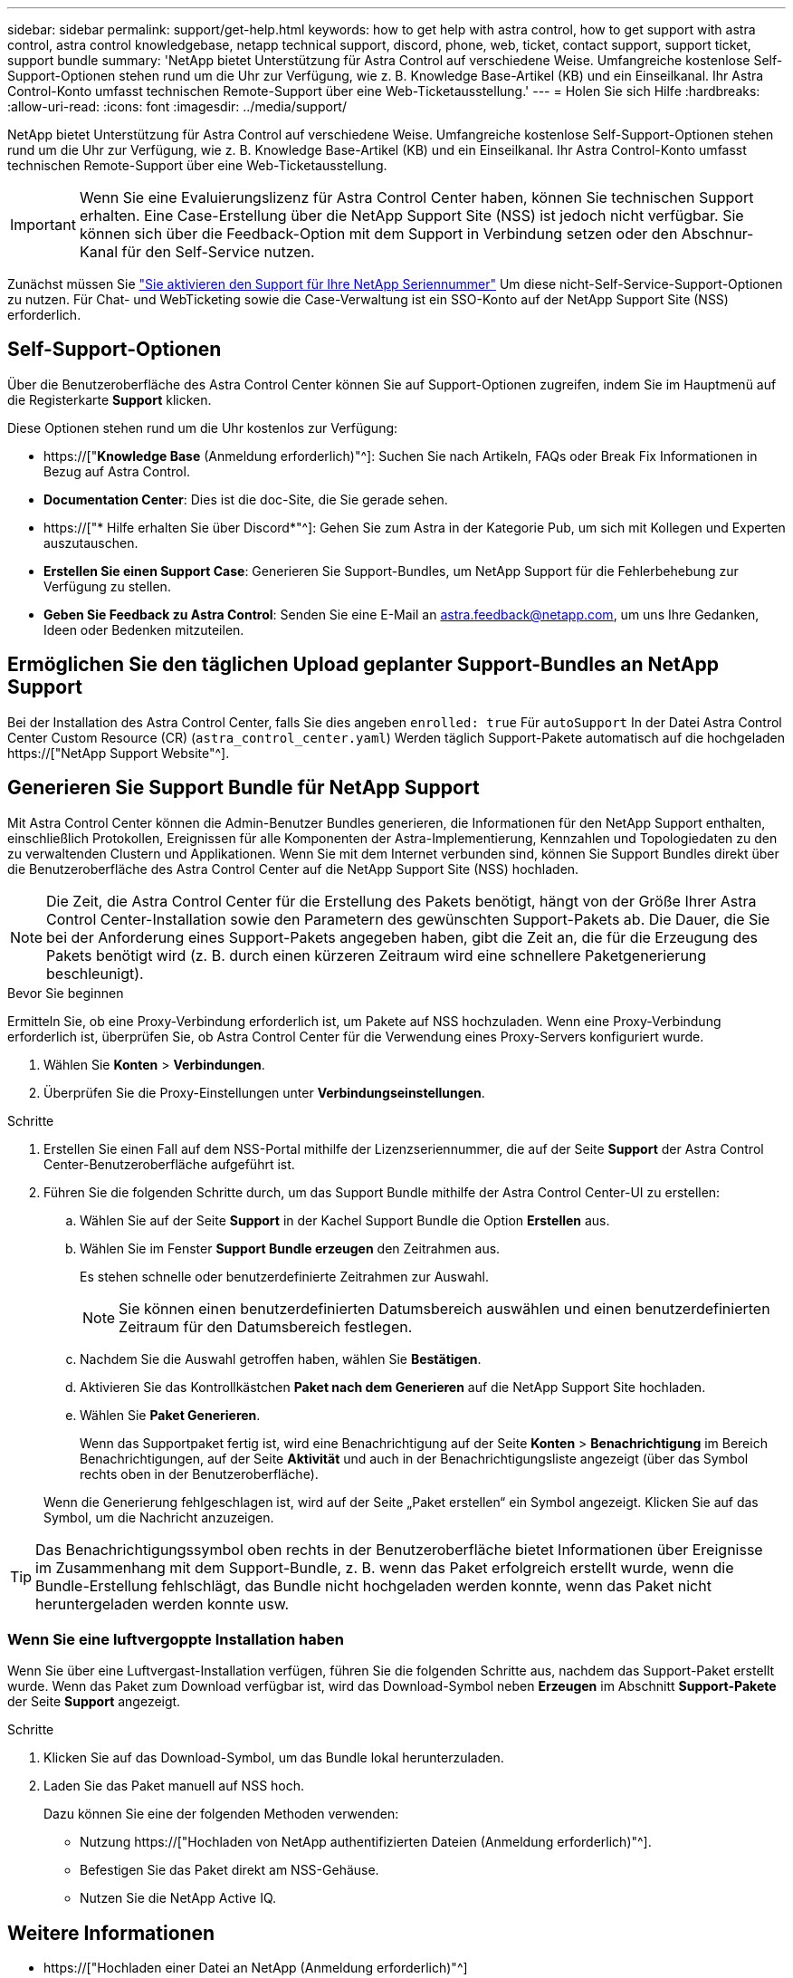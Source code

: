 ---
sidebar: sidebar 
permalink: support/get-help.html 
keywords: how to get help with astra control, how to get support with astra control, astra control knowledgebase, netapp technical support, discord, phone, web, ticket, contact support, support ticket, support bundle 
summary: 'NetApp bietet Unterstützung für Astra Control auf verschiedene Weise. Umfangreiche kostenlose Self-Support-Optionen stehen rund um die Uhr zur Verfügung, wie z. B. Knowledge Base-Artikel (KB) und ein Einseilkanal. Ihr Astra Control-Konto umfasst technischen Remote-Support über eine Web-Ticketausstellung.' 
---
= Holen Sie sich Hilfe
:hardbreaks:
:allow-uri-read: 
:icons: font
:imagesdir: ../media/support/


[role="lead"]
NetApp bietet Unterstützung für Astra Control auf verschiedene Weise. Umfangreiche kostenlose Self-Support-Optionen stehen rund um die Uhr zur Verfügung, wie z. B. Knowledge Base-Artikel (KB) und ein Einseilkanal. Ihr Astra Control-Konto umfasst technischen Remote-Support über eine Web-Ticketausstellung.


IMPORTANT: Wenn Sie eine Evaluierungslizenz für Astra Control Center haben, können Sie technischen Support erhalten. Eine Case-Erstellung über die NetApp Support Site (NSS) ist jedoch nicht verfügbar. Sie können sich über die Feedback-Option mit dem Support in Verbindung setzen oder den Abschnur-Kanal für den Self-Service nutzen.

Zunächst müssen Sie link:../get-started/setup_overview.html["Sie aktivieren den Support für Ihre NetApp Seriennummer"] Um diese nicht-Self-Service-Support-Optionen zu nutzen. Für Chat- und WebTicketing sowie die Case-Verwaltung ist ein SSO-Konto auf der NetApp Support Site (NSS) erforderlich.



== Self-Support-Optionen

Über die Benutzeroberfläche des Astra Control Center können Sie auf Support-Optionen zugreifen, indem Sie im Hauptmenü auf die Registerkarte *Support* klicken.

Diese Optionen stehen rund um die Uhr kostenlos zur Verfügung:

* https://["*Knowledge Base* (Anmeldung erforderlich)"^]: Suchen Sie nach Artikeln, FAQs oder Break Fix Informationen in Bezug auf Astra Control.
* *Documentation Center*: Dies ist die doc-Site, die Sie gerade sehen.
* https://["* Hilfe erhalten Sie über Discord*"^]: Gehen Sie zum Astra in der Kategorie Pub, um sich mit Kollegen und Experten auszutauschen.
* *Erstellen Sie einen Support Case*: Generieren Sie Support-Bundles, um NetApp Support für die Fehlerbehebung zur Verfügung zu stellen.
* *Geben Sie Feedback zu Astra Control*: Senden Sie eine E-Mail an astra.feedback@netapp.com, um uns Ihre Gedanken, Ideen oder Bedenken mitzuteilen.




== Ermöglichen Sie den täglichen Upload geplanter Support-Bundles an NetApp Support

Bei der Installation des Astra Control Center, falls Sie dies angeben `enrolled: true` Für `autoSupport` In der Datei Astra Control Center Custom Resource (CR) (`astra_control_center.yaml`) Werden täglich Support-Pakete automatisch auf die hochgeladen https://["NetApp Support Website"^].



== Generieren Sie Support Bundle für NetApp Support

Mit Astra Control Center können die Admin-Benutzer Bundles generieren, die Informationen für den NetApp Support enthalten, einschließlich Protokollen, Ereignissen für alle Komponenten der Astra-Implementierung, Kennzahlen und Topologiedaten zu den zu verwaltenden Clustern und Applikationen. Wenn Sie mit dem Internet verbunden sind, können Sie Support Bundles direkt über die Benutzeroberfläche des Astra Control Center auf die NetApp Support Site (NSS) hochladen.


NOTE: Die Zeit, die Astra Control Center für die Erstellung des Pakets benötigt, hängt von der Größe Ihrer Astra Control Center-Installation sowie den Parametern des gewünschten Support-Pakets ab. Die Dauer, die Sie bei der Anforderung eines Support-Pakets angegeben haben, gibt die Zeit an, die für die Erzeugung des Pakets benötigt wird (z. B. durch einen kürzeren Zeitraum wird eine schnellere Paketgenerierung beschleunigt).

.Bevor Sie beginnen
Ermitteln Sie, ob eine Proxy-Verbindung erforderlich ist, um Pakete auf NSS hochzuladen. Wenn eine Proxy-Verbindung erforderlich ist, überprüfen Sie, ob Astra Control Center für die Verwendung eines Proxy-Servers konfiguriert wurde.

. Wählen Sie *Konten* > *Verbindungen*.
. Überprüfen Sie die Proxy-Einstellungen unter *Verbindungseinstellungen*.


.Schritte
. Erstellen Sie einen Fall auf dem NSS-Portal mithilfe der Lizenzseriennummer, die auf der Seite *Support* der Astra Control Center-Benutzeroberfläche aufgeführt ist.
. Führen Sie die folgenden Schritte durch, um das Support Bundle mithilfe der Astra Control Center-UI zu erstellen:
+
.. Wählen Sie auf der Seite *Support* in der Kachel Support Bundle die Option *Erstellen* aus.
.. Wählen Sie im Fenster *Support Bundle erzeugen* den Zeitrahmen aus.
+
Es stehen schnelle oder benutzerdefinierte Zeitrahmen zur Auswahl.

+

NOTE: Sie können einen benutzerdefinierten Datumsbereich auswählen und einen benutzerdefinierten Zeitraum für den Datumsbereich festlegen.

.. Nachdem Sie die Auswahl getroffen haben, wählen Sie *Bestätigen*.
.. Aktivieren Sie das Kontrollkästchen *Paket nach dem Generieren* auf die NetApp Support Site hochladen.
.. Wählen Sie *Paket Generieren*.
+
Wenn das Supportpaket fertig ist, wird eine Benachrichtigung auf der Seite *Konten* > *Benachrichtigung* im Bereich Benachrichtigungen, auf der Seite *Aktivität* und auch in der Benachrichtigungsliste angezeigt (über das Symbol rechts oben in der Benutzeroberfläche).

+
Wenn die Generierung fehlgeschlagen ist, wird auf der Seite „Paket erstellen“ ein Symbol angezeigt. Klicken Sie auf das Symbol, um die Nachricht anzuzeigen.






TIP: Das Benachrichtigungssymbol oben rechts in der Benutzeroberfläche bietet Informationen über Ereignisse im Zusammenhang mit dem Support-Bundle, z. B. wenn das Paket erfolgreich erstellt wurde, wenn die Bundle-Erstellung fehlschlägt, das Bundle nicht hochgeladen werden konnte, wenn das Paket nicht heruntergeladen werden konnte usw.



=== Wenn Sie eine luftvergoppte Installation haben

Wenn Sie über eine Luftvergast-Installation verfügen, führen Sie die folgenden Schritte aus, nachdem das Support-Paket erstellt wurde. Wenn das Paket zum Download verfügbar ist, wird das Download-Symbol neben *Erzeugen* im Abschnitt *Support-Pakete* der Seite *Support* angezeigt.

.Schritte
. Klicken Sie auf das Download-Symbol, um das Bundle lokal herunterzuladen.
. Laden Sie das Paket manuell auf NSS hoch.
+
Dazu können Sie eine der folgenden Methoden verwenden:

+
** Nutzung https://["Hochladen von NetApp authentifizierten Dateien (Anmeldung erforderlich)"^].
** Befestigen Sie das Paket direkt am NSS-Gehäuse.
** Nutzen Sie die NetApp Active IQ.




[discrete]
== Weitere Informationen

* https://["Hochladen einer Datei an NetApp (Anmeldung erforderlich)"^]
* https://["Wie kann ich Dateien manuell auf NetApp hochladen? (Anmeldung erforderlich)"^]

